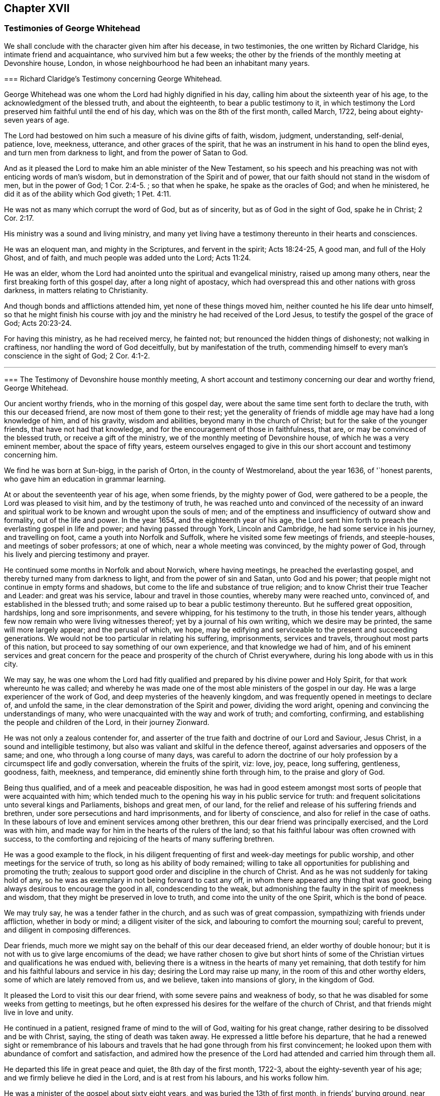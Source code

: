 == Chapter XVII

=== Testimonies of George Whitehead

We shall conclude with the character given him after his decease, in two testimonies,
the one written by Richard Claridge, his intimate friend and acquaintance,
who survived him but a few weeks;
the other by the friends of the monthly meeting at Devonshire house, London,
in whose neighbourhood he had been an inhabitant many years.

[.embedded-content-document.testimony]
--

[.blurb]
=== Richard Claridge`'s Testimony concerning George Whitehead.

George Whitehead was one whom the Lord had highly dignified in his day,
calling him about the sixteenth year of his age,
to the acknowledgment of the blessed truth, and about the eighteenth,
to bear a public testimony to it,
in which testimony the Lord preserved him faithful until the end of his day,
which was on the 8th of the first month, called March, 1722,
being about eighty-seven years of age.

The Lord had bestowed on him such a measure of his divine gifts of faith, wisdom,
judgment, understanding, self-denial, patience, love, meekness, utterance,
and other graces of the spirit,
that he was an instrument in his hand to open the blind eyes,
and turn men from darkness to light, and from the power of Satan to God.

And as it pleased the Lord to make him an able minister of the New Testament,
so his speech and his preaching was not with enticing words of man`'s wisdom,
but in demonstration of the Spirit and of power,
that our faith should not stand in the wisdom of men, but in the power of God; 1 Cor. 2:4-5.
; so that when he spake, he spake as the oracles of God;
and when he ministered, he did it as of the ability which God giveth; 1 Pet. 4:11.

He was not as many which corrupt the word of God, but as of sincerity,
but as of God in the sight of God, spake he in Christ; 2 Cor. 2:17.

His ministry was a sound and living ministry,
and many yet living have a testimony thereunto in their hearts and consciences.

He was an eloquent man, and mighty in the Scriptures, and fervent in the spirit;
Acts 18:24-25, A good man, and full of the Holy Ghost, and of faith,
and much people was added unto the Lord; Acts 11:24.

He was an elder, whom the Lord had anointed unto the spiritual and evangelical ministry,
raised up among many others, near the first breaking forth of this gospel day,
after a long night of apostacy,
which had overspread this and other nations with gross darkness,
in matters relating to Christianity.

And though bonds and afflictions attended him, yet none of these things moved him,
neither counted he his life dear unto himself,
so that he might finish his course with joy and the
ministry he had received of the Lord Jesus,
to testify the gospel of the grace of God; Acts 20:23-24.

For having this ministry, as he had received mercy, he fainted not;
but renounced the hidden things of dishonesty; not walking in craftiness,
nor handling the word of God deceitfully, but by manifestation of the truth,
commending himself to every man`'s conscience in the sight of God; 2 Cor. 4:1-2.

--

[.asterism]
'''

[.embedded-content-document.testimony]
--

[.blurb]
=== The Testimony of Devonshire house monthly meeting, A short account and testimony concerning our dear and worthy friend, George Whitehead.

Our ancient worthy friends, who in the morning of this gospel day,
were about the same time sent forth to declare the truth, with this our deceased friend,
are now most of them gone to their rest;
yet the generality of friends of middle age may have had a long knowledge of him,
and of his gravity, wisdom and abilities, beyond many in the church of Christ;
but for the sake of the younger friends, that have not had that knowledge,
and for the encouragement of those in faithfulness, that are,
or may be convinced of the blessed truth, or receive a gift of the ministry,
we of the monthly meeting of Devonshire house, of which he was a very eminent member,
about the space of fifty years,
esteem ourselves engaged to give in this our short account and testimony concerning him.

We find he was born at Sun-bigg, in the parish of Orton, in the county of Westmoreland,
about the year 1636, of '`honest parents, who gave him an education in grammar learning.

At or about the seventeenth year of his age, when some friends,
by the mighty power of God, were gathered to be a people,
the Lord was pleased to visit him, and by the testimony of truth,
he was reached unto and convinced of the necessity of an inward
and spiritual work to be known and wrought upon the souls of men;
and of the emptiness and insufficiency of outward show and formality,
out of the life and power.
In the year 1654, and the eighteenth year of his age,
the Lord sent him forth to preach the everlasting gospel in life and power;
and having passed through York, Lincoln and Cambridge,
he had some service in his journey, and travelling on foot,
came a youth into Norfolk and Suffolk, where he visited some few meetings of friends,
and steeple-houses, and meetings of sober professors; at one of which,
near a whole meeting was convinced, by the mighty power of God,
through his lively and piercing testimony and prayer.

He continued some months in Norfolk and about Norwich, where having meetings,
he preached the everlasting gospel, and thereby turned many from darkness to light,
and from the power of sin and Satan, unto God and his power;
that people might not continue in empty forms and shadows,
but come to the life and substance of true religion;
and to know Christ their true Teacher and Leader: and great was his service,
labour and travel in those counties, whereby many were reached unto, convinced of,
and established in the blessed truth;
and some raised up to bear a public testimony thereunto.
But he suffered great opposition, hardships, long and sore imprisonments,
and severe whipping, for his testimony to the truth, in those his tender years,
although few now remain who were living witnesses thereof;
yet by a journal of his own writing, which we desire may be printed,
the same will more largely appear; and the perusal of which, we hope,
may be edifying and serviceable to the present and succeeding generations.
We would not be too particular in relating his suffering, imprisonments,
services and travels, throughout most parts of this nation,
but proceed to say something of our own experience, and that knowledge we had of him,
and of his eminent services and great concern for the peace
and prosperity of the church of Christ everywhere,
during his long abode with us in this city.

We may say,
he was one whom the Lord had fitly qualified and
prepared by his divine power and Holy Spirit,
for that work whereunto he was called;
and whereby he was made one of the most able ministers of the gospel in our day.
He was a large experiencer of the work of God,
and deep mysteries of the heavenly kingdom,
and was frequently opened in meetings to declare of, and unfold the same,
in the clear demonstration of the Spirit and power, dividing the word aright,
opening and convincing the understandings of many,
who were unacquainted with the way and work of truth; and comforting, confirming,
and establishing the people and children of the Lord, in their journey Zionward.

He was not only a zealous contender for,
and asserter of the true faith and doctrine of our Lord and Saviour, Jesus Christ,
in a sound and intelligible testimony,
but also was valiant and skilful in the defence thereof,
against adversaries and opposers of the same; and one,
who through a long course of many days,
was careful to adorn the doctrine of our holy profession
by a circumspect life and godly conversation,
wherein the fruits of the spirit, viz: love, joy, peace, long suffering, gentleness,
goodness, faith, meekness, and temperance, did eminently shine forth through him,
to the praise and glory of God.

Being thus qualified, and of a meek and peaceable disposition,
he was had in good esteem amongst most sorts of people that were acquainted with him;
which tended much to the opening his way in his public service for truth:
and frequent solicitations unto several kings and Parliaments, bishops and great men,
of our land, for the relief and release of his suffering friends and brethren,
under sore persecutions and hard imprisonments, and for liberty of conscience,
and also for relief in the case of oaths.
In these labours of love and eminent services among other brethren,
this our dear friend was principally exercised, and the Lord was with him,
and made way for him in the hearts of the rulers of the land;
so that his faithful labour was often crowned with success,
to the comforting and rejoicing of the hearts of many suffering brethren.

He was a good example to the flock,
in his diligent frequenting of first and week-day meetings for public worship,
and other meetings for the service of truth, so long as his ability of body remained;
willing to take all opportunities for publishing and promoting the truth;
zealous to support good order and discipline in the church of Christ.
And as he was not suddenly for taking hold of any,
so he was as exemplary in not being forward to cast any off,
in whom there appeared any thing that was good,
being always desirous to encourage the good in all, condescending to the weak,
but admonishing the faulty in the spirit of meekness and wisdom,
that they might be preserved in love to truth, and come into the unity of the one Spirit,
which is the bond of peace.

We may truly say, he was a tender father in the church,
and as such was of great compassion, sympathizing with friends under affliction,
whether in body or mind; a diligent visiter of the sick,
and labouring to comfort the mourning soul; careful to prevent,
and diligent in composing differences.

Dear friends, much more we might say on the behalf of this our dear deceased friend,
an elder worthy of double honour;
but it is not with us to give large encomiums of the dead;
we have rather chosen to give but short hints of some of
the Christian virtues and qualifications he was endued with,
believing there is a witness in the hearts of many yet remaining,
that doth testify for him and his faithful labours and service in his day;
desiring the Lord may raise up many, in the room of this and other worthy elders,
some of which are lately removed from us, and we believe, taken into mansions of glory,
in the kingdom of God.

It pleased the Lord to visit this our dear friend,
with some severe pains and weakness of body,
so that he was disabled for some weeks from getting to meetings,
but he often expressed his desires for the welfare of the church of Christ,
and that friends might live in love and unity.

He continued in a patient, resigned frame of mind to the will of God,
waiting for his great change, rather desiring to be dissolved and be with Christ, saying,
the sting of death was taken away.
He expressed a little before his departure,
that he had a renewed sight or remembrance of his labours
and travels that he had gone through from his first convincement;
he looked upon them with abundance of comfort and satisfaction,
and admired how the presence of the Lord had attended and carried him through them all.

He departed this life in great peace and quiet, the 8th day of the first month, 1722-3,
about the eighty-seventh year of his age; and we firmly believe he died in the Lord,
and is at rest from his labours, and his works follow him.

He was a minister of the gospel about sixty eight years,
and was buried the 13th of first month, in friends`' burying ground, near Bunhill-fields,
amongst many of his ancient brethren,
being attended by a very large number of friends and others.

Signed in, and on the behalf of the monthly meeting, at the Devonshire house,
the 15th day of the third month, 1723, by,

[.signed-section-signature]
William Mackett, Theodore Eccleston, John Knight, Lascells Metcalf, Arnold Frowd,
William Price, John Belch, Benjamin Sanchey, Robert Plumsted, John Baker,
Jonathan Scarth, Thomas Eedes, John Lunn, Thomas Broadbank, Peter Ext on, Richard Price,
Richard Lea, Thomas Crawley, James Lambert, Josiah Knight, William Hodgson, John Lee,
Joseph Rossell, John West, Samuel Mackerness, Caleb Hughes, Miles Walker,
Jonathan Stevens, Samuel Bowley, Samuel Scott, John Hayton, George Fossick, Joseph North,
William Dodd, Elizabeth Fossick, Richard How, Herman Hingsberg, Thomas Mayleigh,
William Teaguij, Benjamin Bealing.

--
